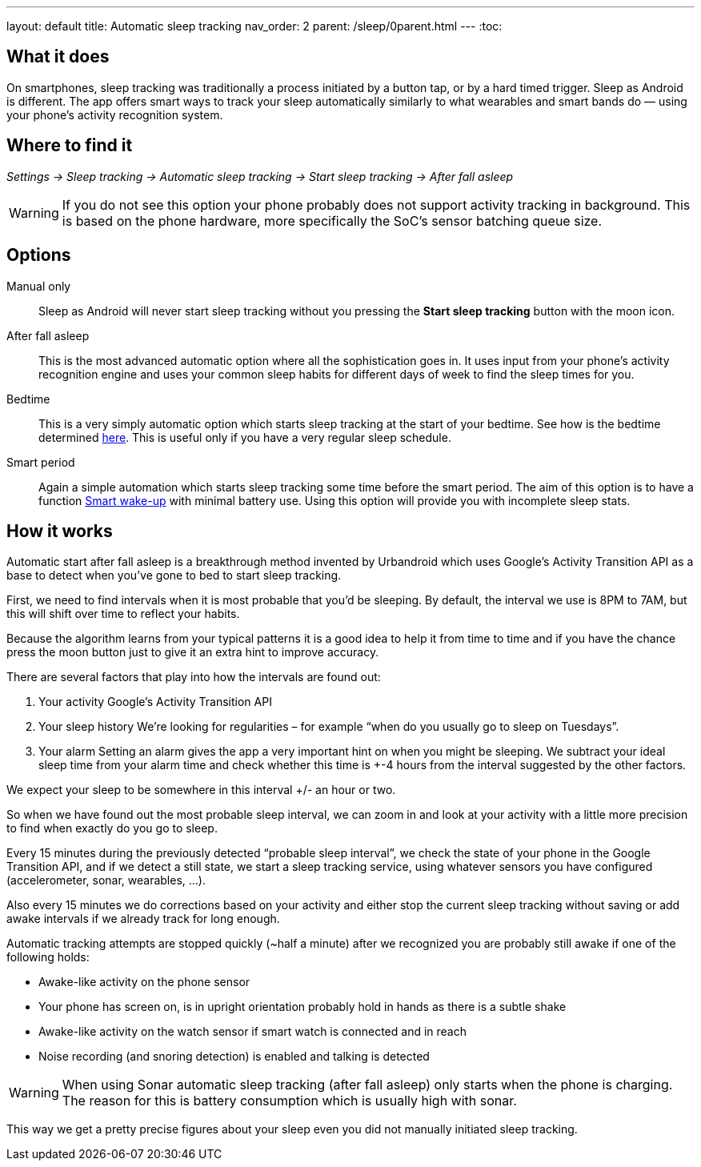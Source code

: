 ---
layout: default
title: Automatic sleep tracking
nav_order: 2
parent: /sleep/0parent.html
---
:toc:

## What it does

On smartphones, sleep tracking was traditionally a process initiated by a button tap, or by a hard timed trigger.
Sleep as Android is different.
The app offers smart ways to track your sleep automatically similarly to what wearables and smart bands do — using your phone’s activity recognition system.


## Where to find it

_Settings -> Sleep tracking -> Automatic sleep tracking -> Start sleep tracking -> After fall asleep_

WARNING: If you do not see this option your phone probably does not support activity tracking in background. This is based on the phone hardware, more specifically the SoC's sensor batching queue size.

## Options

Manual only:: Sleep as Android will never start sleep tracking without you pressing the *Start sleep tracking* button with the moon icon.
After fall asleep:: This is the most advanced automatic option where all the sophistication goes in. It uses input from your phone's activity recognition engine and uses your common sleep habits for different days of week to find the sleep times for you.
Bedtime:: This is a very simply automatic option which starts sleep tracking at the start of your bedtime. See how is the bedtime determined <</alarms/bedtime_notification#,here>>. This is useful only if you have a very regular sleep schedule.
Smart period:: Again a simple automation which starts sleep tracking some time before the smart period. The aim of this option is to have a function <</alarms/smart_wake_up#,Smart wake-up>> with minimal battery use. Using this option will provide you with incomplete sleep stats.

## How it works

Automatic start after fall asleep is a breakthrough method invented by Urbandroid which uses Google’s Activity Transition API as a base to detect when you’ve gone to bed to start sleep tracking.

First, we need to find intervals when it is most probable that you’d be sleeping. By default, the interval we use is 8PM to 7AM, but this will shift over time to reflect your habits.

Because the algorithm learns from your typical patterns it is a good idea to help it from time to time and if you have the chance press the moon button just to give it an extra hint to improve accuracy.

There are several factors that play into how the intervals are found out:

. Your activity
Google’s Activity Transition API

. Your sleep history
We’re looking for regularities – for example “when do you usually go to sleep on Tuesdays”.

. Your alarm
Setting an alarm gives the app a very important hint on when you might be sleeping. We subtract your ideal sleep time from your alarm time and check whether this time is +-4 hours from the interval suggested by the other factors.

We expect your sleep to be somewhere in this interval +/- an hour or two.

So when we have found out the most probable sleep interval, we can zoom in and look at your activity with a little more precision to find when exactly do you go to sleep.

Every 15 minutes during the previously detected “probable sleep interval”, we check the state of your phone in the Google Transition API, and if we detect a still state, we start a sleep tracking service, using whatever sensors you have configured (accelerometer, sonar, wearables, …).

Also every 15 minutes we do corrections based on your activity and either stop the current sleep tracking without saving or add awake intervals if we already track for long enough.

Automatic tracking attempts are stopped quickly (~half a minute) after we recognized you are probably still awake if one of the following holds:

* Awake-like activity on the phone sensor

* Your phone has screen on, is in upright orientation probably hold in hands as there is a subtle shake

* Awake-like activity on the watch sensor if smart watch is connected and in reach

* Noise recording (and snoring detection) is enabled and talking is detected

WARNING: When using Sonar automatic sleep tracking (after fall asleep) only starts when the phone is charging. The reason for this is battery consumption which is usually high with sonar.

This way we get a pretty precise figures about your sleep even you did not manually initiated sleep tracking.